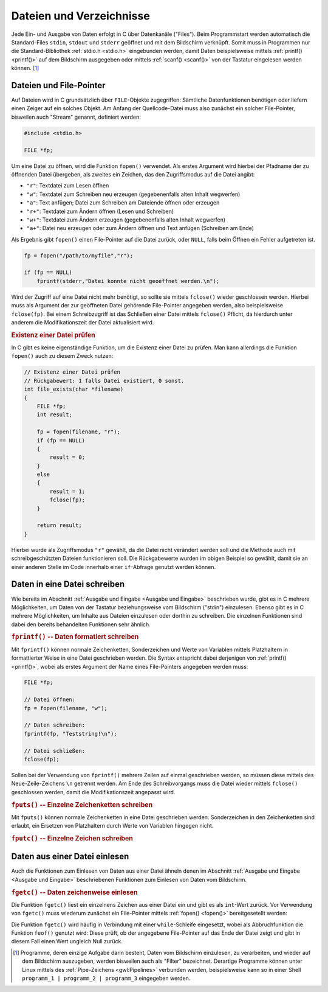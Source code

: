 
.. _Dateien und Verzeichnisse:

Dateien und Verzeichnisse
=========================

Jede Ein- und Ausgabe von Daten erfolgt in C über Datenkanäle ("Files"). Beim
Programmstart werden automatisch die Standard-Files ``stdin``, ``stdout`` und
``stderr`` geöffnet und mit dem Bildschirm verknüpft. Somit muss in Programmen
nur die Standard-Bibliothek :ref:`stdio.h <stdio.h>` eingebunden werden, damit
Daten beispielsweise mittels :ref:`printf() <printf()>` auf dem Bildschirm
ausgegeben oder mittels :ref:`scanf() <scanf()>` von der Tastatur eingelesen
werden können. [#]_


.. index:: File-Pointer, Stream
.. _Dateien und File-Pointer:

Dateien und File-Pointer
------------------------

Auf Dateien wird in C grundsätzlich über ``FILE``-Objekte zugegriffen: Sämtliche
Datenfunktionen benötigen oder liefern einen Zeiger auf ein solches Objekt. Am
Anfang der Quellcode-Datei muss also zunächst ein solcher File-Pointer,
bisweilen auch "Stream" genannt, definiert werden:

.. code-block:: c

    #include <stdio.h> 

    FILE *fp;

Um eine Datei zu öffnen, wird die Funktion ``fopen()`` verwendet. Als erstes
Argument wird hierbei der Pfadname der zu öffnenden Datei übergeben, als zweites
ein Zeichen, das den Zugriffsmodus auf die Datei angibt:

* ``"r"``: Textdatei zum Lesen öffnen
* ``"w"``: Textdatei zum Schreiben neu erzeugen (gegebenenfalls alten Inhalt
  wegwerfen) 
* ``"a"``: Text anfügen; Datei zum Schreiben am Dateiende öffnen oder erzeugen 
* ``"r+"``: Textdatei zum Ändern öffnen (Lesen und Schreiben) 
* ``"w+"``: Textdatei zum Ändern erzeugen (gegebenenfalls alten Inhalt wegwerfen) 
* ``"a+"``: Datei neu erzeugen oder zum Ändern öffnen und Text anfügen
  (Schreiben am Ende)

Als Ergebnis gibt ``fopen()`` einen File-Pointer auf die Datei zurück, oder
``NULL``, falls beim Öffnen ein Fehler aufgetreten ist. 

.. code-block:: c

    fp = fopen("/path/to/myfile","r");

    if (fp == NULL)
        fprintf(stderr,"Datei konnte nicht geoeffnet werden.\n");

Wird der Zugriff auf eine Datei nicht mehr benötigt, so sollte sie mittels
``fclose()`` wieder geschlossen werden. Hierbei muss als Argument der zur
geöffneten Datei gehörende File-Pointer angegeben werden, also beispielsweise
``fclose(fp)``. Bei einem Schreibzugriff ist das Schließen einer Datei mittels
``fclose()`` Pflicht, da hierdurch unter anderem die Modifikationszeit der
Datei aktualisiert wird.

.. rubric:: Existenz einer Datei prüfen

In C gibt es keine eigenständige Funktion, um die Existenz einer Datei zu
prüfen. Man kann allerdings die Funktion ``fopen()`` auch zu diesem Zweck
nutzen:

.. code-block:: c

    // Existenz einer Datei prüfen
    // Rückgabewert: 1 falls Datei existiert, 0 sonst.
    int file_exists(char *filename)
    {
        FILE *fp;
        int result;

        fp = fopen(filename, "r");
        if (fp == NULL)
        {
            result = 0;
        } 
        else
        {
            result = 1;
            fclose(fp);
        }

        return result;
    }

Hierbei wurde als Zugriffsmodus ``"r"`` gewählt, da die Datei nicht verändert
werden soll und die Methode auch mit schreibgeschützten Dateien funktionieren
soll. Die Rückgabewerte wurden im obigen Beispiel so gewählt, damit sie an einer
anderen Stelle im Code innerhalb einer ``if``-Abfrage genutzt werden können.


.. _Daten in eine Datei schreiben:

Daten in eine Datei schreiben
-----------------------------

Wie bereits im Abschnitt :ref:`Ausgabe und Eingabe <Ausgabe und Eingabe>`
beschrieben wurde, gibt es in C mehrere Möglichkeiten, um Daten von der
Tastatur beziehungsweise vom Bildschirm ("stdin") einzulesen. Ebenso gibt es in
C mehrere Möglichkeiten, um Inhalte aus Dateien einzulesen oder dorthin zu
schreiben. Die einzelnen Funktionen sind dabei den bereits behandelten
Funktionen sehr ähnlich.

.. rubric:: ``fprintf()`` -- Daten formatiert schreiben

Mit ``fprintf()`` können normale Zeichenketten, Sonderzeichen und Werte von
Variablen mittels Platzhaltern in formattierter Weise in eine Datei geschrieben
werden. Die Syntax entspricht dabei derjenigen von :ref:`printf() <printf()>`,
wobei als erstes Argument der Name eines File-Pointers angegeben werden muss:

.. code-block:: c

    FILE *fp;

    // Datei öffnen:
    fp = fopen(filename, "w");

    // Daten schreiben:
    fprintf(fp, "Teststring!\n");

    // Datei schließen:
    fclose(fp);

Sollen bei der Verwendung von ``fprintf()`` mehrere Zeilen auf einmal
geschrieben werden, so müssen diese mittels des Neue-Zeile-Zeichens ``\n``
getrennt werden. Am Ende des Schreibvorgangs muss die Datei wieder mittels
``fclose()`` geschlossen werden, damit die Modifikationszeit angepasst wird.

.. rubric:: ``fputs()`` -- Einzelne Zeichenketten schreiben

Mit ``fputs()`` können normale Zeichenketten in eine Datei geschrieben werden.
Sonderzeichen in den Zeichenketten sind erlaubt, ein Ersetzen von Platzhaltern
durch Werte von Variablen hingegen nicht. 

.. rubric:: ``fputc()`` -- Einzelne Zeichen schreiben

.. In identischer Weise wie ``fputc()`` kann auch die Funktion ``putc()``
.. verwendet werden; diese unterscheidet sich nur in ihrer Implementierung von
.. ``fputc()``. Die meisten Programmierer verwenden allerdings ``fputc()``


..  frwrite     Schreibt Datenblock in das File



.. _Daten aus einer Datei einlesen:

Daten aus einer Datei einlesen
------------------------------

Auch die Funktionen zum Einlesen von Daten aus einer Datei ähneln denen im
Abschnitt :ref:`Ausgabe und Eingabe <Ausgabe und Eingabe>` beschriebenen
Funktionen zum Einlesen von Daten vom Bildschirm.

.. rubric:: ``fgetc()`` -- Daten zeichenweise einlesen

Die Funktion ``fgetc()`` liest ein einzelnens Zeichen aus einer Datei ein und
gibt es als ``int``-Wert zurück. Vor Verwendung von ``fgetc()`` muss wiederum
zunächst ein File-Pointer mittels :ref:`fopen() <fopen()>` bereitgesetellt
werden:

Die Funktion ``fgetc()`` wird häufig in Verbindung mit einer ``while``-Schleife
eingesetzt, wobei als Abbruchfunktion die Funktion ``feof()`` genutzt wird:
Diese prüft, ob der angegebene File-Pointer auf das Ende der Datei zeigt und
gibt in diesem Fall einen Wert ungleich Null zurück.


..  ferror      Prüft Fehlerbedingungen


..  feof        Prüft ob Ende des Files erreicht ist
..  ftell       Postion des Datenzeigers lesen
..  fgetpos     Position des Filezeigers ermitteln
..  fseek       Datenzeiger auf neue Position setzen

..  fread       Liest Datenblock aus dem File
..  fscanf      Daten formatiert aus File lesen
..  fflush      Ausgabepuffer leeren
..  fgetc       Ein Zeichen vom File lesen (Funktion)
..  fgets       String aus einem File lesen
..  getc        Ein Zeichen vom File lesen (Makro)

..  Fclose      File schliessen

.. EOF

.. Zugriffsfunktionen Krucker 91

.. while ( ( grade = getchar() ) != EOF )

..  
    fputc(int c, FILE *stream) schreibt das als unsigned char interpretierte
    Zeichen ``c`` in den angegebenen Stream.
    Bei einer fehlerfreien Ausfuehrung liefert es das Zeichen ``c`` als
    Rueckgabewert zurueck, andernfalls EOF. Im letzteren Fall wird das
    Error-Flag fuer den stream gesetzt.

.. raw:: html

    <hr />

.. only:: html

    .. rubric:: Anmerkungen:

.. [#] Programme, deren einzige Aufgabe darin besteht, Daten vom Bildschirm
    einzulesen, zu verarbeiten, und wieder auf dem Bildschirm auszugeben, werden
    bisweilen auch als "Filter" bezeichnet. Derartige Programme können unter
    Linux mittels des :ref:`Pipe-Zeichens <gwl:Pipelines>` verbunden werden,
    beispielsweise kann so in einer Shell ``programm_1 | programm_2 |
    programm_3`` eingegeben werden. 


